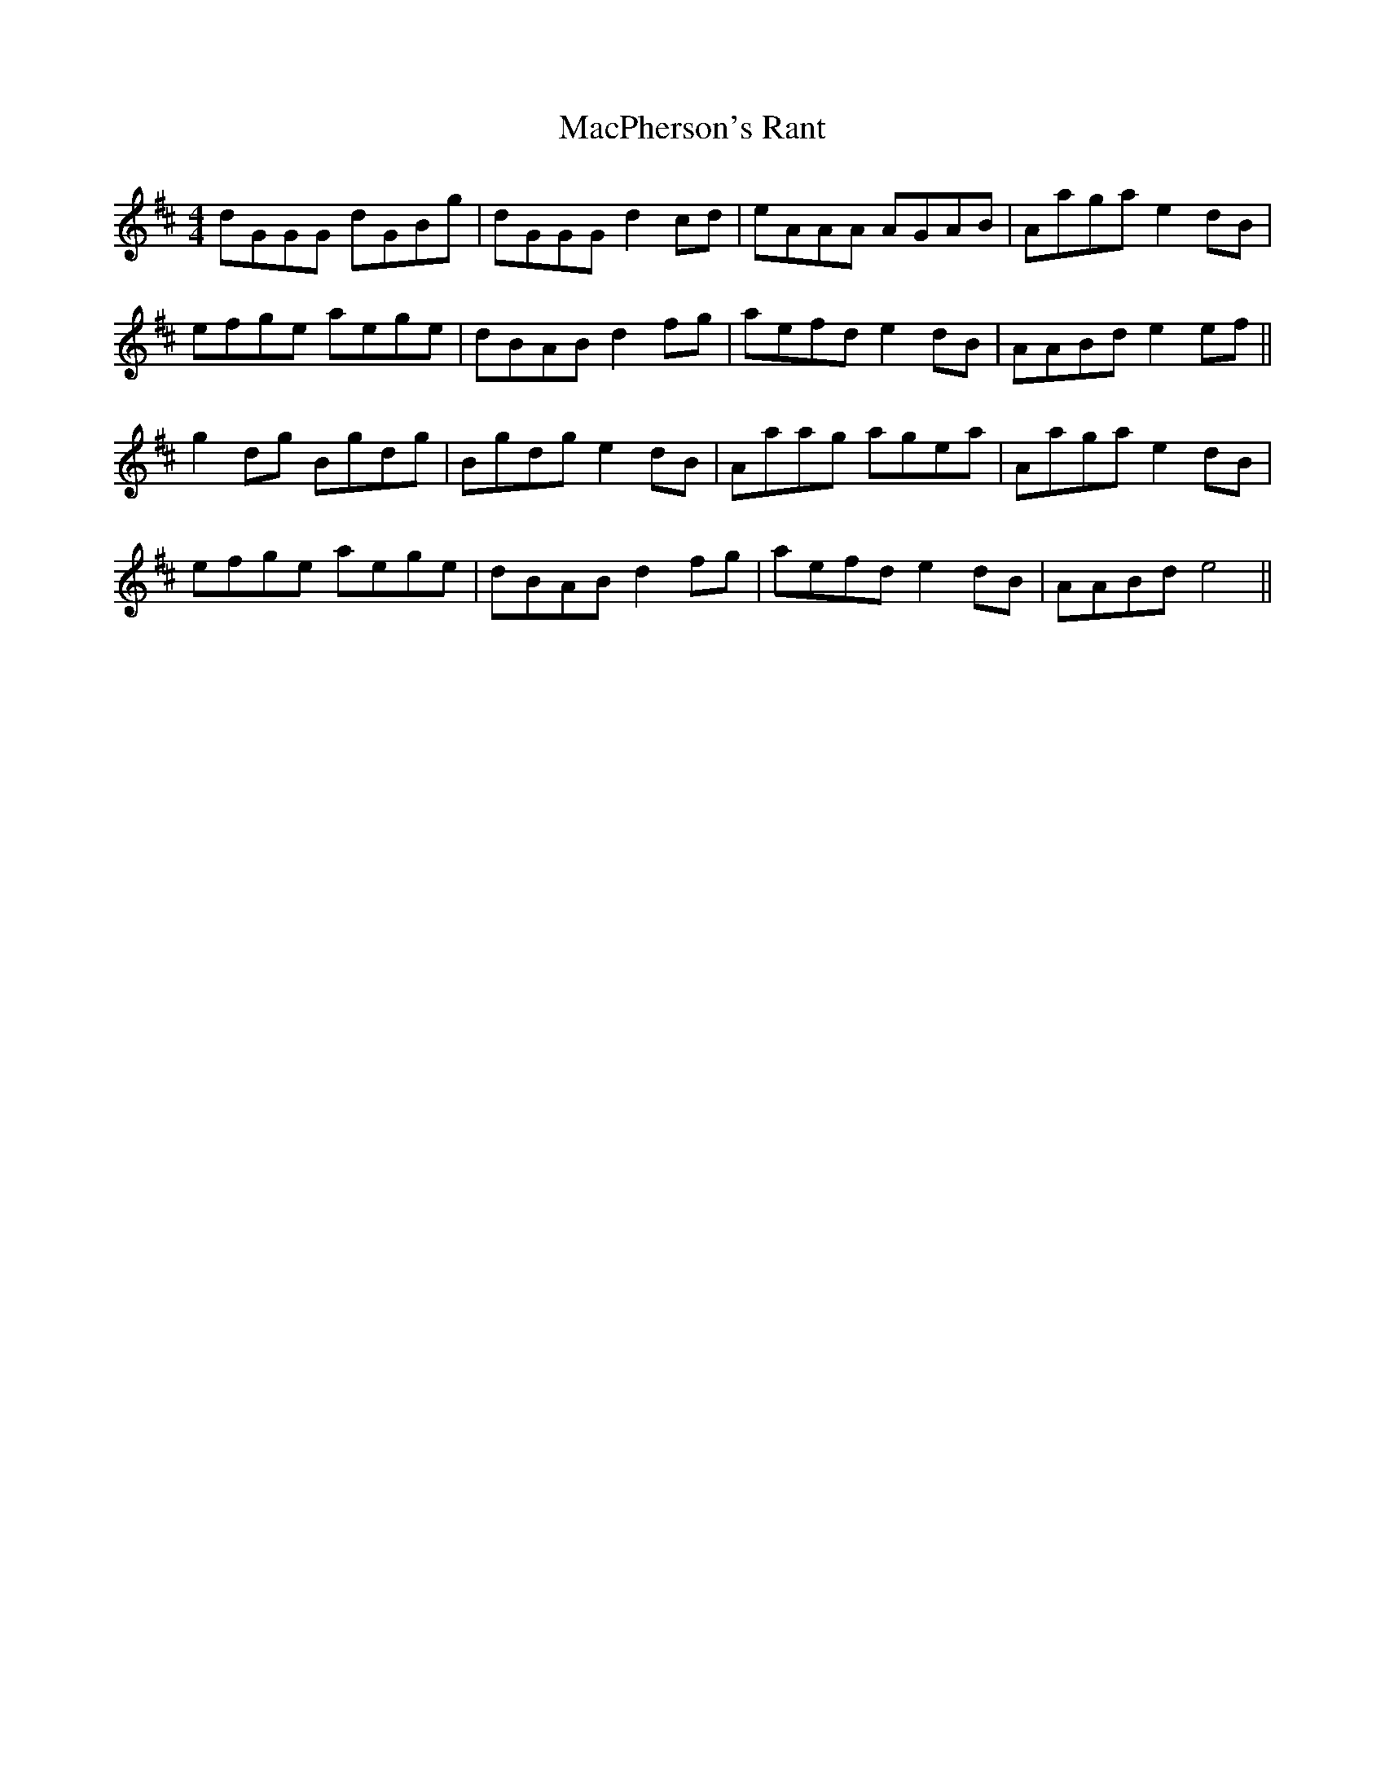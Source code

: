 X: 24705
T: MacPherson's Rant
R: reel
M: 4/4
K: Bminor
dGGG dGBg|dGGG d2cd|eAAA AGAB|Aaga e2dB|
efge aege|dBAB d2fg|aefd e2dB|AABd e2ef||
g2dg Bgdg|Bgdg e2dB|Aaag agea|Aaga e2dB|
efge aege|dBAB d2fg|aefd e2dB|AABd e4||

